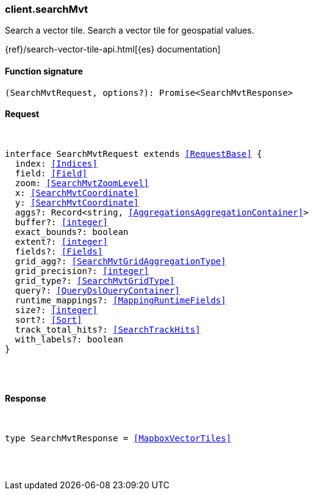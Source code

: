 [[reference-search_mvt]]

////////
===========================================================================================================================
||                                                                                                                       ||
||                                                                                                                       ||
||                                                                                                                       ||
||        ██████╗ ███████╗ █████╗ ██████╗ ███╗   ███╗███████╗                                                            ||
||        ██╔══██╗██╔════╝██╔══██╗██╔══██╗████╗ ████║██╔════╝                                                            ||
||        ██████╔╝█████╗  ███████║██║  ██║██╔████╔██║█████╗                                                              ||
||        ██╔══██╗██╔══╝  ██╔══██║██║  ██║██║╚██╔╝██║██╔══╝                                                              ||
||        ██║  ██║███████╗██║  ██║██████╔╝██║ ╚═╝ ██║███████╗                                                            ||
||        ╚═╝  ╚═╝╚══════╝╚═╝  ╚═╝╚═════╝ ╚═╝     ╚═╝╚══════╝                                                            ||
||                                                                                                                       ||
||                                                                                                                       ||
||    This file is autogenerated, DO NOT send pull requests that changes this file directly.                             ||
||    You should update the script that does the generation, which can be found in:                                      ||
||    https://github.com/elastic/elastic-client-generator-js                                                             ||
||                                                                                                                       ||
||    You can run the script with the following command:                                                                 ||
||       npm run elasticsearch -- --version <version>                                                                    ||
||                                                                                                                       ||
||                                                                                                                       ||
||                                                                                                                       ||
===========================================================================================================================
////////

[discrete]
[[client.searchMvt]]
=== client.searchMvt

Search a vector tile. Search a vector tile for geospatial values.

{ref}/search-vector-tile-api.html[{es} documentation]

[discrete]
==== Function signature

[source,ts]
----
(SearchMvtRequest, options?): Promise<SearchMvtResponse>
----

[discrete]
==== Request

[pass]
++++
<pre>
++++
interface SearchMvtRequest extends <<RequestBase>> {
  index: <<Indices>>
  field: <<Field>>
  zoom: <<SearchMvtZoomLevel>>
  x: <<SearchMvtCoordinate>>
  y: <<SearchMvtCoordinate>>
  aggs?: Record<string, <<AggregationsAggregationContainer>>>
  buffer?: <<integer>>
  exact_bounds?: boolean
  extent?: <<integer>>
  fields?: <<Fields>>
  grid_agg?: <<SearchMvtGridAggregationType>>
  grid_precision?: <<integer>>
  grid_type?: <<SearchMvtGridType>>
  query?: <<QueryDslQueryContainer>>
  runtime_mappings?: <<MappingRuntimeFields>>
  size?: <<integer>>
  sort?: <<Sort>>
  track_total_hits?: <<SearchTrackHits>>
  with_labels?: boolean
}

[pass]
++++
</pre>
++++
[discrete]
==== Response

[pass]
++++
<pre>
++++
type SearchMvtResponse = <<MapboxVectorTiles>>

[pass]
++++
</pre>
++++
